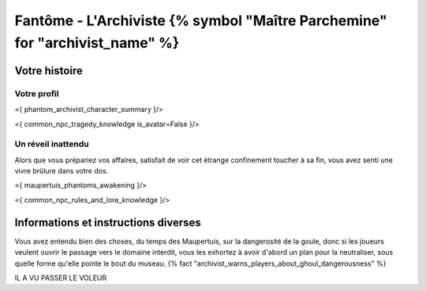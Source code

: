 Fantôme - L'Archiviste {% symbol "Maître Parchemine" for "archivist_name" %}
##########################################


Votre histoire
=======================

Votre profil
---------------------

<{ phantom_archivist_character_summary }/>

<{ common_npc_tragedy_knowledge is_avatar=False }/>


Un réveil inattendu
-------------------------

Alors que vous prépariez vos affaires, satisfait de voir cet étrange confinement toucher à sa fin, vous avez senti une vivre brûlure dans votre dos.

<{ maupertuis_phantoms_awakening }/>


<{ common_npc_rules_and_lore_knowledge }/>


Informations et instructions diverses
========================================


Vous avez entendu bien des choses, du temps des Maupertuis, sur la dangerosité de la goule, donc si les joueurs veulent ouvrir le passage vers le domaine interdit, vous les exhortez à avoir d'abord un plan pour la neutraliser, sous quelle forme qu'elle pointe le bout du museau. {% fact "archivist_warns_players_about_ghoul_dangerousness" %}

IL A VU PASSER LE VOLEUR
